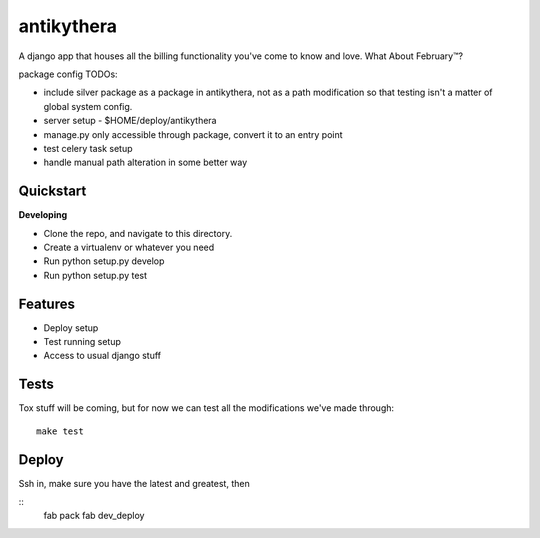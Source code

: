 ===========
antikythera
===========

A django app that houses all the billing functionality you've come to know and love. What About February™?

package config TODOs:

* include silver package as a package in antikythera, not as a path
  modification so that testing isn't a matter of global system config.
* server setup - $HOME/deploy/antikythera 
* manage.py only accessible through package, convert it to an entry point
* test celery task setup
* handle manual path alteration in some better way


Quickstart
----------

**Developing**

* Clone the repo, and navigate to this directory.
* Create a virtualenv or whatever you need
* Run python setup.py develop
* Run python setup.py test


Features
--------

* Deploy setup
* Test running setup
* Access to usual django stuff

Tests
-----

Tox stuff will be coming, but for now we can test all the modifications
we've made through:

::

    make test

Deploy
------

Ssh in, make sure you have the latest and greatest, then 

:: 
    fab pack
    fab dev_deploy

